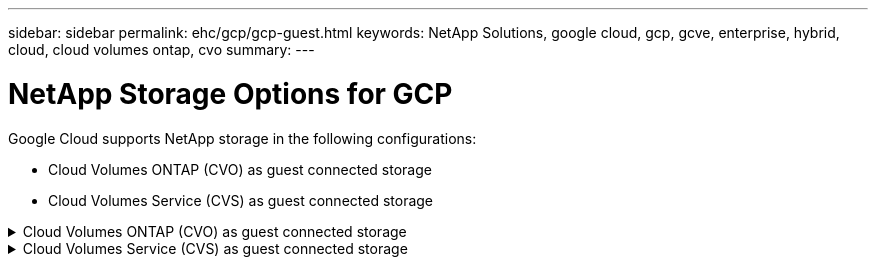 ---
sidebar: sidebar
permalink: ehc/gcp/gcp-guest.html
keywords: NetApp Solutions, google cloud, gcp, gcve, enterprise, hybrid, cloud, cloud volumes ontap, cvo
summary:
---

= NetApp Storage Options for GCP
:hardbreaks:
:nofooter:
:icons: font
:linkattrs:
:imagesdir: ./../../media/

[.lead]
Google Cloud supports NetApp storage in the following configurations:

* Cloud Volumes ONTAP (CVO) as guest connected storage
* Cloud Volumes Service (CVS) as guest connected storage

.Cloud Volumes ONTAP (CVO) as guest connected storage
[%collapsible]
======

== Deploy Cloud Volumes ONTAP in Google Cloud (Do It Yourself)

Cloud Volumes ONTAP shares and LUNs can be mounted from VMs that are created in the GCVE private cloud environment. The volumes can also be mounted on the Linux client and on Windows client and LUNS can be accessed on Linux or Windows clients as block devices when mounted over iSCSI because Cloud Volumes ONTAP supports iSCSI, SMB, and NFS protocols. Cloud Volumes ONTAP volumes can be set up in a few simple steps.

To replicate volumes from an on-premises environment to the cloud for disaster recovery or migration purposes, establish network connectivity to Google Cloud, either using a site-to-site VPN or Cloud Interconnect. Replicating data from on-premises to Cloud Volumes ONTAP is outside the scope of this document. To replicate data between on-premises and Cloud Volumes ONTAP systems, see link:mailto:CloudOwner@gve.local#setting-up-data-replication-between-systems[Setting up data replication between systems].

NOTE: Use link:https://cloud.netapp.com/cvo-sizer[Cloud Volumes ONTAP sizer] to accurately size the Cloud Volumes ONTAP instances. Also monitor on-premises performance to use as inputs in the Cloud Volumes ONTAP sizer.

. Log in to NetApp Cloud Central—the Fabric View screen is displayed. Locate the Cloud Volumes ONTAP tab and select Go to Cloud Manager. After you are logged in, the Canvas screen is displayed.
+
image:gcve-cvo-guest-1.png[]

. On the Cloud Manager Canvas tab, click Add a Working Environment and then select Google Cloud Platform as the cloud and the type of the system configuration. Then, click Next.
+
image:gcve-cvo-guest-2.png[]

. Provide the details of the environment to be created including the environment name and admin credentials. After you are done, click Continue.
+
image:gcve-cvo-guest-3.png[]

. Select or deselect the add-on services for Cloud Volumes ONTAP deployment, including Data Sense & Compliance or Backup to Cloud. Then, click Continue.
+
HINT: A verification pop-up message will be displayed when deactivating add-on services.
Add-on services can be added/removed after CVO deployment, consider to deselect them if not needed from the beginning to avoid costs.
+
image:gcve-cvo-guest-4.png[]

. Select a location, choose a firewall policy, and select the checkbox to confirm network connectivity to Google Cloud storage.
+
image:gcve-cvo-guest-5.png[]

. Select the license option: Pay-As-You-Go or BYOL for using existing license. In this example, Freemium option is used. Then, click on Continue.
+
image:gcve-cvo-guest-6.png[]

. Select between several preconfigured packages available based on the type of workload that will be deployed on the VMs running on VMware cloud on AWS SDDC.
+
HINT: Hoover your mouse over the tiles for details or customize CVO components and ONTAP version by clicking on Change Configuration.
+
image:gcve-cvo-guest-7.png[]

. On the Review & Approve page, review and confirm the selections.To create the Cloud Volumes ONTAP instance, click Go.
+
image:gcve-cvo-guest-8.png[]

. After Cloud Volumes ONTAP is provisioned, it is listed in the working environments on the Canvas page.
+
image:gcve-cvo-guest-9.png[]

=== Additional configurations for SMB volumes

. After the working environment is ready, make sure the CIFS server is configured with the appropriate DNS and Active Directory configuration parameters. This step is required before you can create the SMB volume.
+
HINT: Click on the Menu Icon (º), select Advanced to display more options and select CIFS setup.
+
image:gcve-cvo-guest-10.png[]

. Creating the SMB volume is an easy process. At Canvas, double-click the Cloud Volumes ONTAP working environment to create and manage volumes and click on the Create Volume option. Choose the appropriate size and cloud manager chooses the containing aggregate or use advanced allocation mechanism to place on a specific aggregate. For this demo, CIFS/SMB is selected as the protocol.
+
image:gcve-cvo-guest-11.png[]

. After the volume is provisioned, it will be availabe under the Volumes pane. Because a CIFS share is provisioned, give your users or groups permission to the files and folders and verify that those users can access the share and create a file. This step is not required if the volume is replicated from an on-premises environment because the file and folder permissions are all retained as part of SnapMirror replication.
+
HINT: Click on the volume menu (º) to display its options.
+
image:gcve-cvo-guest-12.png[]

. After the volume is created, use the mount command to display the volume connection instructions,  then connect to the share from the VMs on Google Cloud VMware Engine.
+
image:gcve-cvo-guest-13.png[]

. Copy the following path and use the Map Network Drive option to mount the volume on the VM running on the Google Cloud VMware Engine.
+
image:gcve-cvo-guest-14.png[]
+
Once mapped, it can be easily accessed, and the NTFS permissions can be set accordingly.
+
image:gcve-cvo-guest-15.png[]

=== Connect the LUN on Cloud Volumes ONTAP to a host

To connect the cloud volumes ONTAP LUN to a host, complete the following steps:

. On the Canvas page, double-click the Cloud Volumes ONTAP working environment to create and manage volumes.
. Click Add Volume > New Volume and select iSCSI and click Create Initiator Group. Click Continue.
+
image:gcve-cvo-guest-16.png[]
image:gcve-cvo-guest-17.png[]

. After the volume is provisioned, select the volume menu (º), and then click Target iQN. To copy the iSCSI Qualified Name (iQN), click Copy. Set up an iSCSI connection from the host to the LUN.

To accomplish the same for the host residing on Google Cloud VMware Engine:

.. RDP to the VM hosted on Google Cloud VMware Engine.
.. Open the iSCSI Initiator Properties dialog box: Server Manager > Dashboard > Tools > iSCSI Initiator.
.. From the Discovery tab, click Discover Portal or Add Portal and then enter the IP address of the iSCSI target port.
.. From the Targets tab, select the target discovered and then click Log on or Connect.
.. Select Enable multipath, and then select Automatically Restore This Connection When the Computer Starts or Add This Connection to the List of Favorite Targets. Click Advanced.
+
NOTE: The Windows host must have an iSCSI connection to each node in the cluster. The native DSM selects the best paths to use.
+
image:gcve-cvo-guest-18.png[]
+
LUNs on storage virtual machine (SVM) appear as disks to the Windows host. Any new disks that are added are not automatically discovered by the host. Trigger a manual rescan to discover the disks by completing the following steps:

. Open the Windows Computer Management utility: Start > Administrative Tools > Computer Management.
. Expand the Storage node in the navigation tree.
. Click Disk Management.
. Click Action > Rescan Disks.
+
image:gcve-cvo-guest-19.png[]
+
When a new LUN is first accessed by the Windows host, it has no partition or file system. Initialize the LUN; and optionally, format the LUN with a file system by completing the following steps:

. Start Windows Disk Management.
. Right-click the LUN, and then select the required disk or partition type.
. Follow the instructions in the wizard. In this example, drive F: is mounted.

image:gcve-cvo-guest-20.png[]

On the Linux clients, ensure the iSCSI daemon is running. Once the LUNs are provisioned, refer to the detailed guidance on iSCSI configuration with Ubuntu as an example here. To verify, run lsblk cmd from the shell.

image:gcve-cvo-guest-21.png[]
image:gcve-cvo-guest-22.png[]

=== Mount Cloud Volumes ONTAP NFS volume on Linux client

To mount the Cloud Volumes ONTAP (DIY) file system from VMs within Google Cloud VMware Engine, follow the below steps:

Provision the volume following the below steps

. In the Volumes tab, click Create New Volume.
. On the Create New Volume page, select a volume type:
+
image:gcve-cvo-guest-23.png[]

. In the Volumes tab, place your mouse cursor over the volume, select the menu icon (º), and then click Mount Command.
+
image:gcve-cvo-guest-24.png[]

. Click Copy.
. Connect to the designated Linux instance.
. Open a terminal on the instance using secure shell (SSH) and log in with the appropriate credentials.
. Make a directory for the volume's mount point with the following command.
+
  $ sudo mkdir /cvogcvetst
+
image:gcve-cvo-guest-25.png[]

. Mount the Cloud Volumes ONTAP NFS volume to the directory that is created in the previous step.
+
  sudo mount 10.0.6.251:/cvogcvenfsvol01 /cvogcvetst
+
image:gcve-cvo-guest-26.png[]
image:gcve-cvo-guest-27.png[]
======

.Cloud Volumes Service (CVS) as guest connected storage
[%collapsible]
======

== Configure Cloud Volumes Service with VMware Engine

Cloud Volumes Service shares can be mounted from VMs that are created in the VMware Engine environment. The volumes can also be mounted on the Linux client and mapped on the Windows client because Cloud Volumes Service supports SMB and NFS protocols. Cloud Volumes Service volumes can be set up in simple steps.

Cloud Volume Service and Google Cloud VMware Engine private cloud must be in the same region.

To purchase, enable and configure NetApp Cloud Volumes Service for Google Cloud from the Google Cloud Marketplace, follow this detailed link:https://cloud.google.com/vmware-engine/docs/quickstart-prerequisites[guide].

=== Create a CVS NFS volume to GCVE private cloud

To create and mount NFS volumes, complete the following steps:

. Access Cloud Volumes from Partner Solutions within the Google cloud console.
+
image:gcve-cvs-guest-1.png[]

. In the Cloud Volumes Console, go to the Volumes page and click Create.
+
image:gcve-cvs-guest-2.png[]

. On the Create File System page, specify the volume name and billing labels as required for chargeback mechanisms.
+
image:gcve-cvs-guest-3.png[]

. Select the appropriate service. For GCVE, choose CVS-Performance and desired service level for improved latency and higher performance based on the application workload requirements.
+
image:gcve-cvs-guest-4.png[]

. Specify the Google Cloud region for the volume and volume path (The volume path must be unique across all of cloud volumes in the project)
+
image:gcve-cvs-guest-5.png[]

. Select the level of performance for the volume.
+
image:gcve-cvs-guest-6.png[]

. Specify the size of the volume and the protocol type. In this testing, NFSv3 is used.
+
image:gcve-cvs-guest-7.png[]

. In this step, select the VPC Network from which the volume will be accessible. Ensure VPC peering is in place.
+
HINT: If VPC peering has not been done, a pop-up button will be displayed to guide you through the peering commands. Open a Cloud Shell session and execute the appropriate commands to peer your VPC with Cloud Volumes Service producer. In case you decide to prepare VPC peering in beforehand, refer to these instructions.
+
image:gcve-cvs-guest-8.png[]

. Manage the Export policy rules by adding the appropriate rules and Select the checkbox for the corresponding NFS version.
+
Note: Access to NFS volumes won't be possible unless an export policy is added.
+
image:gcve-cvs-guest-9.png[]

. Click Save to create the volume.
+
image:gcve-cvs-guest-10.png[]

=== Mounting NFS exports to VMs running on VMware Engine

Before preparing to mount the NFS volume, ensure the peering status of private connection is listed as Active. Once status is Active, use the mount command.

To mount an NFS volume, do the following:

. In the Cloud Console, go to Cloud Volumes > Volumes.
. Go to the Volumes page
. Click the NFS volume for which you want to mount NFS exports.
. Scroll to the right, under Show More, click Mount Instructions.

To perform the mounting process from within the guest OS of the VMware VM, follow the below steps:

. Use SSH client and SSH to the virtual machine.
. Install the nfs client on the instance.
.. On Red Hat Enterprise Linux or SuSE Linux instance:

   sudo yum install -y nfs-utils

.. On an Ubuntu or Debian instance:

   sudo apt-get install nfs-common

. Create a new directory on the instance, such as "/nimCVSNFSol01":

   sudo mkdir /nimCVSNFSol01
+
image:gcve-cvs-guest-20.png[]

. Mount the volume using the appropriate command. Example command from the lab is below:

  sudo mount -t nfs -o rw,hard,rsize=65536,wsize=65536,vers=3,tcp 10.53.0.4:/nimCVSNFSol01 /nimCVSNFSol01
+
image:gcve-cvs-guest-21.png[]
image:gcve-cvs-guest-22.png[]

=== Creating and Mounting SMB Share to VMs running on VMware Engine

For SMB volumes, make sure the Active Directory connections is configured prior to creating the SMB volume.

image:gcve-cvs-guest-30.png[]

Once the AD connection is in place, create the volume with the desired service level. The steps are like creating NFS volume except selecting the appropriate protocol.

. In the Cloud Volumes Console, go to the Volumes page and click Create.

. On the Create File System page, specify the volume name and billing labels as required for chargeback mechanisms.
+
image:gcve-cvs-guest-31.png[]

. Select the appropriate service. For GCVE, choose CVS-Performance and desired service level for improved latency and higher performance based on the workload requirements.
+
image:gcve-cvs-guest-32.png[]

. Specify the Google Cloud region for the volume and volume path (The volume path must be unique across all of cloud volumes in the project)
+
image:gcve-cvs-guest-33.png[]

. Select the level of performance for the volume.
+
image:gcve-cvs-guest-34.png[]

. Specify the size of the volume and the protocol type. In this testing, SMB is used.
+
image:gcve-cvs-guest-35.png[]

. In this step, select the VPC Network from which the volume will be accessible. Ensure VPC peering is in place.
+
HINT: If VPC peering has not been done, a pop-up button will be displayed to guide you through the peering commands. Open a Cloud Shell session and execute the appropriate commands to peer your VPC with Cloud Volumes Service producer. In case you decide to prepare VPC peering in beforehand, refer to these link:https://cloud.google.com/architecture/partners/netapp-cloud-volumes/setting-up-private-services-access?hl=en[instructions].
+
image:gcve-cvs-guest-36.png[]

. Click Save to create the volume.
+
image:gcve-cvs-guest-37.png[]

To mount the SMB volume, do the following:

. In the Cloud Console, go to Cloud Volumes > Volumes.
. Go to the Volumes page
. Click the SMB volume for which you want to map an SMB share.
. Scroll to the right, under Show More, click Mount Instructions.

To perform the mounting process from within the Windows guest OS of the VMware VM, follow the below steps:

. Click the Start button and then click on Computer.
. Click Map Network Drive.
. In the Drive list, click any available drive letter.
. In the folder box, type:
+
  \\nimsmb-3830.nimgcveval.com\nimCVSMBvol01
+
image:gcve-cvs-guest-38.png[]
+
To connect every time you log on to your computer, select the Reconnect at sign-in check box.

. Click Finish.
+
image:gcve-cvs-guest-39.png[]
======
